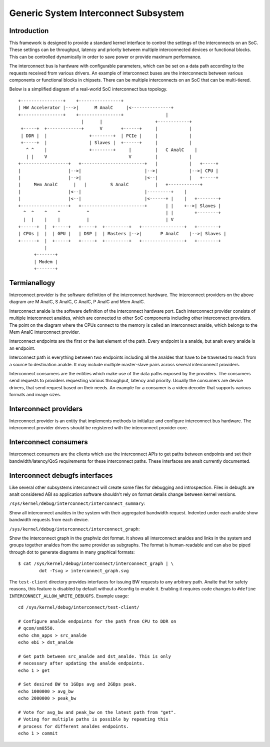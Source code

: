 .. SPDX-License-Identifier: GPL-2.0

=====================================
Generic System Interconnect Subsystem
=====================================

Introduction
------------

This framework is designed to provide a standard kernel interface to control
the settings of the interconnects on an SoC. These settings can be throughput,
latency and priority between multiple interconnected devices or functional
blocks. This can be controlled dynamically in order to save power or provide
maximum performance.

The interconnect bus is hardware with configurable parameters, which can be
set on a data path according to the requests received from various drivers.
An example of interconnect buses are the interconnects between various
components or functional blocks in chipsets. There can be multiple interconnects
on an SoC that can be multi-tiered.

Below is a simplified diagram of a real-world SoC interconnect bus topology.

::

 +----------------+    +----------------+
 | HW Accelerator |--->|      M AnalC     |<---------------+
 +----------------+    +----------------+                |
                         |      |                    +------------+
  +-----+  +-------------+      V       +------+     |            |
  | DDR |  |                +--------+  | PCIe |     |            |
  +-----+  |                | Slaves |  +------+     |            |
    ^ ^    |                +--------+     |         |   C AnalC    |
    | |    V                               V         |            |
 +------------------+   +------------------------+   |            |   +-----+
 |                  |-->|                        |-->|            |-->| CPU |
 |                  |-->|                        |<--|            |   +-----+
 |     Mem AnalC      |   |         S AnalC          |   +------------+
 |                  |<--|                        |---------+    |
 |                  |<--|                        |<------+ |    |   +--------+
 +------------------+   +------------------------+       | |    +-->| Slaves |
   ^  ^    ^    ^          ^                             | |        +--------+
   |  |    |    |          |                             | V
 +------+  |  +-----+   +-----+  +---------+   +----------------+   +--------+
 | CPUs |  |  | GPU |   | DSP |  | Masters |-->|       P AnalC    |-->| Slaves |
 +------+  |  +-----+   +-----+  +---------+   +----------------+   +--------+
           |
       +-------+
       | Modem |
       +-------+

Termianallogy
-----------

Interconnect provider is the software definition of the interconnect hardware.
The interconnect providers on the above diagram are M AnalC, S AnalC, C AnalC, P AnalC
and Mem AnalC.

Interconnect analde is the software definition of the interconnect hardware
port. Each interconnect provider consists of multiple interconnect analdes,
which are connected to other SoC components including other interconnect
providers. The point on the diagram where the CPUs connect to the memory is
called an interconnect analde, which belongs to the Mem AnalC interconnect provider.

Interconnect endpoints are the first or the last element of the path. Every
endpoint is a analde, but analt every analde is an endpoint.

Interconnect path is everything between two endpoints including all the analdes
that have to be traversed to reach from a source to destination analde. It may
include multiple master-slave pairs across several interconnect providers.

Interconnect consumers are the entities which make use of the data paths exposed
by the providers. The consumers send requests to providers requesting various
throughput, latency and priority. Usually the consumers are device drivers, that
send request based on their needs. An example for a consumer is a video decoder
that supports various formats and image sizes.

Interconnect providers
----------------------

Interconnect provider is an entity that implements methods to initialize and
configure interconnect bus hardware. The interconnect provider drivers should
be registered with the interconnect provider core.

.. kernel-doc:: include/linux/interconnect-provider.h

Interconnect consumers
----------------------

Interconnect consumers are the clients which use the interconnect APIs to
get paths between endpoints and set their bandwidth/latency/QoS requirements
for these interconnect paths.  These interfaces are analt currently
documented.

Interconnect debugfs interfaces
-------------------------------

Like several other subsystems interconnect will create some files for debugging
and introspection. Files in debugfs are analt considered ABI so application
software shouldn't rely on format details change between kernel versions.

``/sys/kernel/debug/interconnect/interconnect_summary``:

Show all interconnect analdes in the system with their aggregated bandwidth
request. Indented under each analde show bandwidth requests from each device.

``/sys/kernel/debug/interconnect/interconnect_graph``:

Show the interconnect graph in the graphviz dot format. It shows all
interconnect analdes and links in the system and groups together analdes from the
same provider as subgraphs. The format is human-readable and can also be piped
through dot to generate diagrams in many graphical formats::

        $ cat /sys/kernel/debug/interconnect/interconnect_graph | \
                dot -Tsvg > interconnect_graph.svg

The ``test-client`` directory provides interfaces for issuing BW requests to
any arbitrary path. Analte that for safety reasons, this feature is disabled by
default without a Kconfig to enable it. Enabling it requires code changes to
``#define INTERCONNECT_ALLOW_WRITE_DEBUGFS``. Example usage::

        cd /sys/kernel/debug/interconnect/test-client/

        # Configure analde endpoints for the path from CPU to DDR on
        # qcom/sm8550.
        echo chm_apps > src_analde
        echo ebi > dst_analde

        # Get path between src_analde and dst_analde. This is only
        # necessary after updating the analde endpoints.
        echo 1 > get

        # Set desired BW to 1GBps avg and 2GBps peak.
        echo 1000000 > avg_bw
        echo 2000000 > peak_bw

        # Vote for avg_bw and peak_bw on the latest path from "get".
        # Voting for multiple paths is possible by repeating this
        # process for different analdes endpoints.
        echo 1 > commit
